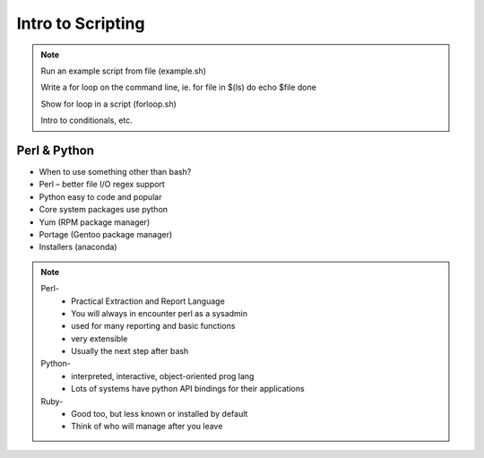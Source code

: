 ==================
Intro to Scripting
==================

.. note:: Run an example script from file (example.sh)

    Write a for loop on the command line, ie.
    for file in $(ls)
    do
    echo $file
    done

    Show for loop in a script (forloop.sh)

    Intro to conditionals, etc.

Perl & Python
-------------

* When to use something other than bash?
* Perl – better file I/O regex support
* Python easy to code and popular
* Core system packages use python
* Yum (RPM package manager)
* Portage (Gentoo package manager)
* Installers (anaconda)

.. note:: Perl-
     * Practical Extraction and Report Language
     * You will always in encounter perl as a sysadmin
     * used for many reporting and basic functions
     * very extensible
     * Usually the next step after bash

    Python-
     * interpreted, interactive, object-oriented prog lang
     * Lots of systems have python API bindings for their applications

    Ruby-
     * Good too, but less known or installed by default
     * Think of who will manage after you leave



